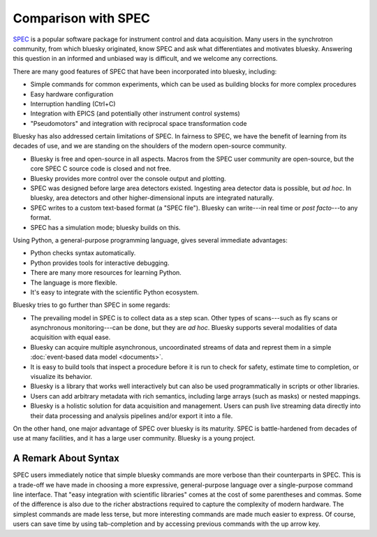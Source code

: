 Comparison with SPEC
====================

`SPEC <https://www.certif.com/content/spec/>`_ is a popular software package
for instrument control and data acquisition. Many users in the synchrotron
community, from which bluesky originated, know SPEC and ask what differentiates
and motivates bluesky. Answering this question in an informed and unbiased way
is difficult, and we welcome any corrections.

There are many good features of SPEC that have been incorporated into
bluesky, including:

* Simple commands for common experiments, which can be used as building blocks
  for more complex procedures
* Easy hardware configuration
* Interruption handling (Ctrl+C)
* Integration with EPICS (and potentially other instrument control systems)
* "Pseudomotors" and integration with reciprocal space transformation code

Bluesky has also addressed certain limitations of SPEC. In fairness to SPEC, we
have the benefit of learning from its decades of use, and we are standing on
the shoulders of the modern open-source community.

* Bluesky is free and open-source in all aspects. Macros from the SPEC user
  community are open-source, but the core SPEC C source code is closed and not
  free.
* Bluesky provides more control over the console output and plotting.
* SPEC was designed before large area detectors existed. Ingesting area
  detector data is possible, but *ad hoc*. In bluesky, area detectors and other
  higher-dimensional inputs are integrated naturally.
* SPEC writes to a custom text-based format (a "SPEC file"). Bluesky can
  write---in real time or *post facto*---to any format.
* SPEC has a simulation mode; bluesky builds on this.

Using Python, a general-purpose programming language, gives several immediate
advantages:

* Python checks syntax automatically.
* Python provides tools for interactive debugging.
* There are many more resources for learning Python.
* The language is more flexible.
* It's easy to integrate with the scientific Python ecosystem.

Bluesky tries to go further than SPEC in some regards:

* The prevailing model in SPEC is to collect data as a step scan. Other types
  of scans---such as fly scans or asynchronous monitoring---can be
  done, but they are *ad hoc*. Bluesky supports several modalities of data
  acquisition with equal ease.
* Bluesky can acquire multiple asynchronous, uncoordinated streams of data and
  represt them in a simple :doc:`event-based data model <documents>`.
* It is easy to build tools that inspect a procedure before it is run to check
  for safety, estimate time to completion, or visualize its behavior.
* Bluesky is a library that works well interactively but can also be used
  programmatically in scripts or other libraries.
* Users can add arbitrary metadata with rich semantics, including large arrays
  (such as masks) or nested mappings.
* Bluesky is a holistic solution for data acquisition and management. Users can
  push live streaming data directly into their data processing and analysis
  pipelines and/or export it into a file.

On the other hand, one major advantage of SPEC over bluesky is its maturity.
SPEC is battle-hardened from decades of use at many facilities, and it has a
large user community. Bluesky is a young project.

A Remark About Syntax
---------------------

SPEC users immediately notice that simple bluesky commands are more verbose
than their counterparts in SPEC. This is a trade-off we have made in choosing a
more expressive, general-purpose language over a single-purpose command line
interface. That "easy integration with scientific libraries" comes at the cost
of some parentheses and commas. Some of the difference is also due to the
richer abstractions required to capture the complexity of modern hardware.  The
simplest commands are made less terse, but more interesting commands are made
much easier to express. Of course, users can save time by using tab-completion
and by accessing previous commands with the up arrow key.
